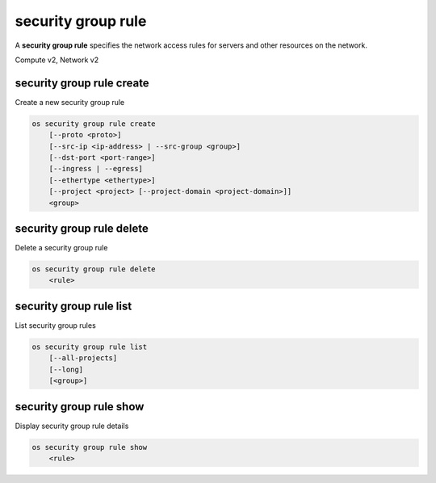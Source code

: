 ===================
security group rule
===================

A **security group rule** specifies the network access rules for servers
and other resources on the network.

Compute v2, Network v2

security group rule create
--------------------------

Create a new security group rule

.. program:: security group rule create
.. code:: bash

    os security group rule create
        [--proto <proto>]
        [--src-ip <ip-address> | --src-group <group>]
        [--dst-port <port-range>]
        [--ingress | --egress]
        [--ethertype <ethertype>]
        [--project <project> [--project-domain <project-domain>]]
        <group>

.. option:: --proto <proto>

    IP protocol (icmp, tcp, udp; default: tcp)

.. option:: --src-ip <ip-address>

    Source IP address block
    (may use CIDR notation; default for IPv4 rule: 0.0.0.0/0)

.. option:: --src-group <group>

    Source security group (name or ID)

.. option:: --dst-port <port-range>

    Destination port, may be a single port or port range: 137:139
    (only required for IP protocols tcp and udp)

.. option:: --ingress

    Rule applies to incoming network traffic (default)

    *Network version 2 only*

.. option:: --egress

    Rule applies to outgoing network traffic

    *Network version 2 only*

.. option:: --ethertype <ethertype>

    Ethertype of network traffic (IPv4, IPv6; default: IPv4)

    *Network version 2 only*

.. option:: --project <project>

    Owner's project (name or ID)

    *Network version 2 only*

.. option:: --project-domain <project-domain>

    Domain the project belongs to (name or ID).
    This can be used in case collisions between project names exist.

    *Network version 2 only*

.. describe:: <group>

    Create rule in this security group (name or ID)

security group rule delete
--------------------------

Delete a security group rule

.. program:: security group rule delete
.. code:: bash

    os security group rule delete
        <rule>

.. describe:: <rule>

    Security group rule to delete (ID only)

security group rule list
------------------------

List security group rules

.. program:: security group rule list
.. code:: bash

    os security group rule list
        [--all-projects]
        [--long]
        [<group>]

.. option:: --all-projects

    Display information from all projects (admin only)

    *Network version 2 ignores this option and will always display information*
    *for all projects (admin only).*

.. option:: --long

    List additional fields in output

    *Compute version 2 does not have additional fields to display.*

.. describe:: <group>

    List all rules in this security group (name or ID)

security group rule show
------------------------

Display security group rule details

.. program:: security group rule show
.. code:: bash

    os security group rule show
        <rule>

.. describe:: <rule>

    Security group rule to display (ID only)
